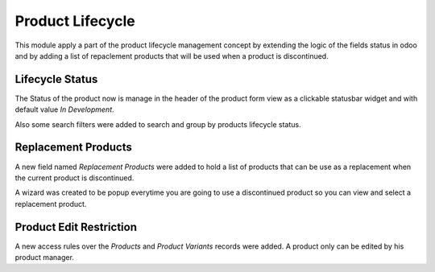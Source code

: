 Product Lifecycle
=================

This module apply a part of the product lifecycle management concept by
extending the logic of the fields status in odoo and by adding a list of
repaclement products that will be used when a product is discontinued.

Lifecycle Status
----------------

The Status of the product now is manage in the header of the product form view
as a clickable statusbar widget and with default value `In Development`.

Also some search filters were added to search and group by products lifecycle
status.

Replacement Products
--------------------

A new field named `Replacement Products` were added to hold a list of products
that can be use as a replacement when the current product is discontinued.

A wizard was created to be popup everytime you are going to use a discontinued
product so you can view and select a replacement product.


Product Edit Restriction
------------------------

A new access rules over the `Products` and `Product Variants` records were
added. A product only can be edited by his product manager.
